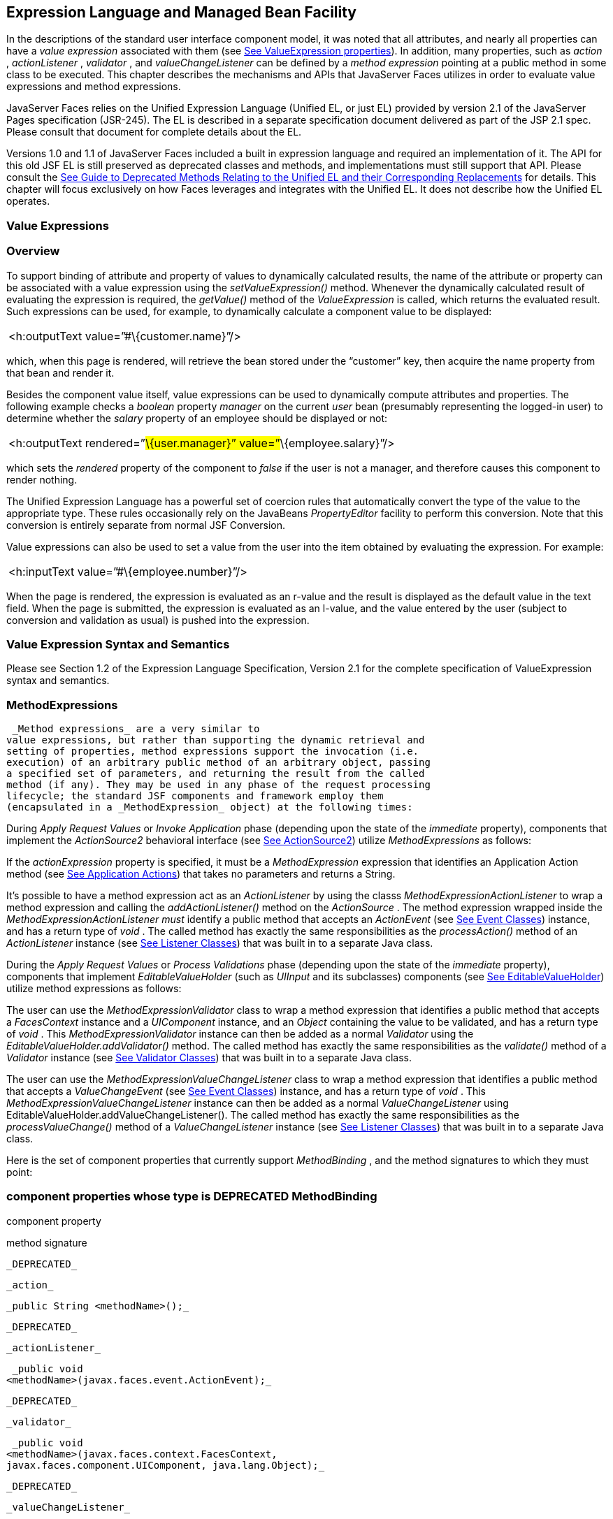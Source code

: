 [[a2344]]
== Expression Language and Managed Bean Facility

In the descriptions of the standard user
interface component model, it was noted that all attributes, and nearly
all properties can have a _value expression_ associated with them (see
link:JSF.html#a911[See ValueExpression properties]). In
addition, many properties, such as _action_ , _actionListener_ ,
_validator_ , and _valueChangeListener_ can be defined by a _method
expression_ pointing at a public method in some class to be executed.
This chapter describes the mechanisms and APIs that JavaServer Faces
utilizes in order to evaluate value expressions and method expressions.

JavaServer Faces relies on the Unified
Expression Language (Unified EL, or just EL) provided by version 2.1 of
the JavaServer Pages specification (JSR-245). The EL is described in a
separate specification document delivered as part of the JSP 2.1 spec.
Please consult that document for complete details about the EL.

Versions 1.0 and 1.1 of JavaServer Faces
included a built in expression language and required an implementation
of it. The API for this old JSF EL is still preserved as deprecated
classes and methods, and implementations must still support that API.
Please consult the link:JSF.html#a8777[See Guide to Deprecated
Methods Relating to the Unified EL and their Corresponding Replacements]
for details. This chapter will focus exclusively on how Faces leverages
and integrates with the Unified EL. It does not describe how the Unified
EL operates.

[[a2349]]
=== Value Expressions

=== Overview

To support binding of attribute and property
of values to dynamically calculated results, the name of the attribute
or property can be associated with a value expression using the
_setValueExpression()_ method. Whenever the dynamically calculated
result of evaluating the expression is required, the _getValue()_ method
of the _ValueExpression_ is called, which returns the evaluated result.
Such expressions can be used, for example, to dynamically calculate a
component value to be displayed:

[width="100%",cols="100%",]
|===
|<h:outputText value=”#\{customer.name}”/>
|===

which, when this page is rendered, will
retrieve the bean stored under the “customer” key, then acquire the name
property from that bean and render it.

Besides the component value itself, value
expressions can be used to dynamically compute attributes and
properties. The following example checks a _boolean_ property _manager_
on the current _user_ bean (presumably representing the logged-in user)
to determine whether the _salary_ property of an employee should be
displayed or not:

[width="100%",cols="100%",]
|===
|<h:outputText rendered=”#\{user.manager}”
value=”#\{employee.salary}”/>
|===

which sets the _rendered_ property of the
component to _false_ if the user is not a manager, and therefore causes
this component to render nothing.

The Unified Expression Language has a
powerful set of coercion rules that automatically convert the type of
the value to the appropriate type. These rules occasionally rely on the
JavaBeans _PropertyEditor_ facility to perform this conversion. Note
that this conversion is entirely separate from normal JSF Conversion.

Value expressions can also be used to set a
value from the user into the item obtained by evaluating the expression.
For example:

[width="100%",cols="100%",]
|===
|<h:inputText value=”#\{employee.number}”/>
|===

When the page is rendered, the expression is
evaluated as an r-value and the result is displayed as the default value
in the text field. When the page is submitted, the expression is
evaluated as an l-value, and the value entered by the user (subject to
conversion and validation as usual) is pushed into the expression.

=== Value Expression Syntax and Semantics

Please see Section 1.2 of the Expression
Language Specification, Version 2.1 for the complete specification of
ValueExpression syntax and semantics.


=== MethodExpressions

 _Method expressions_ are a very similar to
value expressions, but rather than supporting the dynamic retrieval and
setting of properties, method expressions support the invocation (i.e.
execution) of an arbitrary public method of an arbitrary object, passing
a specified set of parameters, and returning the result from the called
method (if any). They may be used in any phase of the request processing
lifecycle; the standard JSF components and framework employ them
(encapsulated in a _MethodExpression_ object) at the following times:

During _Apply Request Values_ or _Invoke
Application_ phase (depending upon the state of the _immediate_
property), components that implement the _ActionSource2_ behavioral
interface (see link:JSF.html#a1120[See ActionSource2]) utilize
_MethodExpressions_ as follows:

If the _actionExpression_ property is
specified, it must be a _MethodExpression_ expression that identifies an
Application Action method (see link:JSF.html#a3553[See
Application Actions]) that takes no parameters and returns a String.

It’s possible to have a method expression act
as an _ActionListener_ by using the classs
_MethodExpressionActionListener_ to wrap a method expression and calling
the _addActionListener()_ method on the _ActionSource_ . The method
expression wrapped inside the _MethodExpressionActionListener must_
identify a public method that accepts an _ActionEvent_ (see
link:JSF.html#a1308[See Event Classes]) instance, and has a
return type of _void_ . The called method has exactly the same
responsibilities as the _processAction()_ method of an _ActionListener_
instance (see link:JSF.html#a1329[See Listener Classes]) that
was built in to a separate Java class.

During the _Apply Request Values_ or _Process
Validations_ phase (depending upon the state of the _immediate_
property), components that implement _EditableValueHolder_ (such as
_UIInput_ and its subclasses) components (see
link:JSF.html#a1192[See EditableValueHolder]) utilize method
expressions as follows:

The user can use the
_MethodExpressionValidator_ class to wrap a method expression that
identifies a public method that accepts a _FacesContext_ instance and a
_UIComponent_ instance, and an _Object_ containing the value to be
validated, and has a return type of _void_ . This
_MethodExpressionValidator_ instance can then be added as a normal
_Validator_ using the _EditableValueHolder.addValidator()_ method. The
called method has exactly the same responsibilities as the _validate()_
method of a _Validator_ instance (see link:JSF.html#a1414[See
Validator Classes]) that was built in to a separate Java class.

The user can use the
_MethodExpressionValueChangeListener_ class to wrap a method expression
that identifies a public method that accepts a _ValueChangeEvent_ (see
link:JSF.html#a1308[See Event Classes]) instance, and has a
return type of _void_ . This _MethodExpressionValueChangeListener_
instance can then be added as a normal _ValueChangeListener_ using
EditableValueHolder.addValueChangeListener(). The called method has
exactly the same responsibilities as the _processValueChange()_ method
of a _ValueChangeListener_ instance (see link:JSF.html#a1329[See
Listener Classes]) that was built in to a separate Java class.

Here is the set of component properties that
currently support _MethodBinding_ , and the method signatures to which
they must point:

=== component properties whose type is DEPRECATED MethodBinding

component property

method signature

 _DEPRECATED_

 _action_

 _public String <methodName>();_

 _DEPRECATED_

 _actionListener_

 _public void
<methodName>(javax.faces.event.ActionEvent);_

 _DEPRECATED_

 _validator_

 _public void
<methodName>(javax.faces.context.FacesContext,
javax.faces.component.UIComponent, java.lang.Object);_

 _DEPRECATED_

 _valueChangeListener_

 _public void
<methodName>(javax.faces.event.ValueChangeEvent);_

Note that for any of the parameters for the
above methods may also be a subclass of what is listed above. For the
above properties that are marked as DEPRECATED, wrapper classes have
been added that wrap a MethodExpression and implement the appropriate
listener interface, allowing the wrapped expression to be added as a
strongly typed listener, using the normal _add*()_ pattern Here is the
list of such wrapper classes:

=== MethodExpression wrappers to take the place of DEPRECATED MethodBinding properties

component listener property

Wrapper class

method signature

 _actionListener_

javax. _faces_
.event.MethodExpressionActionListener

 _public void
<methodName>(javax.faces.event.ActionEvent);_

 _validator_

javax.faces.validator.MethodExpressionValidator

 _public void
<methodName>(javax.faces.context.FacesContext,
javax.faces.component.UIComponent, java.lang.Object);_

 _valueChangeListener_

javax.faces.event.MethodExpressionValueChangeListener

 _public void
<methodName>(javax.faces.event.ValueChangeEvent);_

The _MethodBinding_ typed _action_ property
of _ActionSource_ is deprecated and has been replaced by the
_MethodExpression_ typed _actionExpression_ property of _ActionSource2._

=== [[a2403]]MethodExpression Syntax and Semantics

The exact syntax and semantics of
MethodExpression are now the domain of the Unified EL. Please see
Section 1.2.1.2 of the Expression Language Specification, Version 2.1.


[[a2406]]
=== The Managed Bean Facility

As of version 2.3 of this specification, use
of the managed bean facility as specified in this section is strongly
discouraged. A better and more cohesively integrated solution for
solving the same problem is to use Contexts and Dependency Injection
(CDI), as specified in JSR-365. (See link:JSF.html#a173[See
Other Java™ Platform Specifications]).

Perhaps the biggest value-add of bringing EL
concepts to Faces happens when the EL is combined with the managed bean
facility. This feature allows the user to configure an entire complex
tree of POJO beans, including how they should be scoped and populated
with initial values, and expose them to EL expressions. Please see
_link:JSF.html#a2477[See Managed Bean Configuration Example]_ .

The Managed Bean Creation facility is
configured by the existence of _<managed-bean>_ elements in one or more
application configuration resources (see link:JSF.html#a6195[See
Application Configuration Resources]). Note that a special provision has
been made for application configuration resource files residing within
_META-INF/managed-beans.xml_ entries on the application classpath.
Please see link:JSF.html#a6254[See Application Configuration
Resource Format] for the normative spec requirement. Such elements
describe the characteristics of a bean to be created, and properties to
be initialized, with the following nested elements:

 _<managed-bean-name>_ -- The key under which
the created bean can be retrieved; also the key in the scope under which
the created bean will be stored, unless the value of
_<managed-bean-scope>_ is set to _none_ .

 _<managed-bean-class>_ -- The fully
qualified class name of the application class used to instantiate a new
instance. This class must conform to JavaBeans design patterns -- in
particular, it must have a public zero-args constructor, and must have
public property setters for any properties referenced with nested
_<managed-property>_ elements -- or it must be a class that implements
_java.util.Map_ or _java.util.List_ .

 _<managed-bean-scope>_ -- The scope (
_request_ , _view_ , _session_ , or _application_ ) under which the
newly instantiated bean will be stored after creation (under the key
specified by the _<managed-bean-name>_ element), or _none_ for a bean
that should be instantiated and returned, but not stored in any scope.
The latter option is useful when dynamically constructing trees of
related objects, as illustrated in the following example. +
The runtime must must allow the value of this element to be an EL
_ValueExpression_ . If so, and the expression evaluates to _null_ , an
informative error message including the expression string and the name
of the bean must be logged. If the expression evaluates to a _Map_ ,
that _Map_ is used as the scope into which the bean will be stored. If
storing the bean into the _Map_ causes an _Exception_ , the exception is
allowed to flow up to the _ExceptionHandler_ . If the _ValueExpression_
does not evaluate to a _Map_ , a _FacesException_ must be thrown with a
message that includes the expression string, the _toString()_ of the
value, and the type of the value.

 _<list-entries_ > or _<map-entries>_ -- Used
to configure managed beans that are themselves instances of
_java.util.List_ or _java.util.Map,_ respectively. See below for details
on the contents of these elements.

 _<managed-property>_ -- Zero or more
elements used to initialize the properties of the newly instantiated
bean (see below).

After the new managed bean instance is
instantiated, but before it is placed into the specified scope (if any),
each nested _<managed-property>_ element must be processed and a call to
the corresponding property setter must be made to initialize the value
of the corresponding property. If the managed bean has properties not
referenced by _<managed-property>_ elements, the values of such
properties will not be affected by the creation of this managed bean;
they will retain whatever default values are established by the
constructor.

Each _<managed-property>_ element contains
the following elements used to configure the execution of the
corresponding property setter call:

 _<property-name>_ -- The property name of
the property to be configured. The actual property setter method to be
called will be determined as described in the JavaBeans Specification.

Exactly one of the following sub-elements
that can be used to initialize the property value in a number of
different ways:

 _<map-entries>_ -- A set of key/value pairs
used to initialize the contents of a property of type _java.util.Map_
(see below for more details).

 _<null-value/>_ -- An empty element
indicating that this property must be explicitly initialized to _null_ .
This element is not allowed if the underlying property is of a Java
primitive type.

 _<value>_ -- A String value that will have
any leading and trailing spaces stripped, and then be converted
(according to the rules described in the JSP Specification for the
<jsp:setProperty> action) to the corresponding data type of the
property, prior to setting it to this value.

 _<list-entries>_ -- A set of values used to
initialize the contents of a property of type array or _java.util.List_
. See below for more information.

As described above, the _<map-entries>_
element is used to initialize the key-value pairs of a property of type
_java.util.Map_ . This element may contain the following nested
elements:

 _<key-class>_ -- Optional element specifying
the fully qualified class name for keys in the map to be created. If not
specified, _java.lang.String_ is used.

 _<value-class>_ -- Optional element
specifying the fully qualified class name for values in the map to be
created. If not specified, _java.lang.String_ is used.

 _<map-entry>_ -- Zero or more elements that
define the actual key-value pairs for a single entry in the map. Nested
inside is a _<key>_ element to define the key, and then exactly one of
_<null-value>_ , _<value>_ to define the value. These elements have the
same meaning as when nested in a _<managed-property>_ element, except
that they refer to an individual map entry’s value instead of the entire
property value.

As described above, the _<list-entries>_
element is used to initialize a set of values for a property of type
array or _java.util.List_ . This element may contain the following
nested elements:

 _<value-class>_ -- Optional element
specifying the fully qualified class name for values in the map to be
created. If not specified, _java.lang.String_ is used.

Zero or more elements of type _<null-value>_
, _<value>_ to define the individual values to be initialized. These
elements have the same meaning as when nested in a _<managed-property>_
element, except that they refer to an individual list element instead of
the entire property value.

The following general rules apply to the
operation of the Managed Bean Creation facility:

Properties are assigned in the order that
their _<managed-property>_ elements are listed in the application
configuration resource.

If a managed bean has writeable properties
that are not mentioned in _<managed-property>_ elements, the values of
those properties are not assigned any values.

The bean instantiation and population with
properties must be done lazily, when an EL expression causes the bean to
be referenced. For example, this is the case when a _ValueExpression_ or
_MethodExpression_ has its _getValue()_ or _setValue()_ method called.

Due to the above mentioned laziness
constraint, any error conditions that occur below are only required to
be manifested at runtime. However, it is conceivable that tools may want
to detect these errors earlier; this is perfectly acceptable. The
presense of any of the errors described below, until the end of this
section, must not prevent the application from deploying and being made
available to service requests.

[P1-start managed bean config error
conditions] It is an error to specify a managed bean class that does not
exist, or that cannot be instantiated with a public, zero-args
constructor.

It is an error to specify a _<property-name>_
for a property that does not exist, or does not have a public setter
method, on the specified managed bean class.

{empty}It is an error to specify a _<value>_
element that cannot be converted to the type required by a managed
property, or that, when evaluated, results in a value that cannot be
converted to the type required by a managed property. [P1-end]

If the type of the property referenced by the
_<managed-property>_ element is a Java enum, the contents of the
_<value>_ element must be a String that yields a valid return from
_java.lang.Enum.valueOf(PROPERTY_CLASS, VALUE)_ where _PROPERTY_CLASS_
is the _java.lang.Class_ for the property and _VALUE_ is the contents of
the _<value>_ element in the application configuration resource. If any
exception is thrown from _Enum.valueOf()_ it is an error.

[P1-start managed bean scope errors] It is an
error for a managed bean created through this facility to have a
property that points at an object stored in a scope with a (potentially)
shorter life span. Specifically, this means, for an object created with
the specified _<managed-bean-scope>_ , then _<value>_ evaluations can
only point at created objects with the specified managed bean scope:

none -- none

application -- none, application

session -- none, application, session

view -- none, application, session, view

{empty}request -- none, application, session,
view, request [P1-end]

If a bean points to a property whose value is
a mixed expression containing literal strings and expressions, the net
scope of the mixed expression is considered to be the scope of the
narrowest sub-expression, excluding expressions in the none scope.

[P1-start implicit objects in request scope]
Data accessed via an implicit object is also defined to be in a scope.
The following implicit objects are considered to be in request scope:

 _cookie_

 _facesContext_

 _header_

 _headerValues_

 _param_

 _paramValues_

request

 _requestScope_

{empty} _view_ [P1-end]

{empty}[P1-start implicit objects in session
scope] The only implicit objects in session scope are _session_ and
_sessionScope_ [P1-end]

[P1-start implicit objects in application
scope] The following implicit objects are considered to be in
application scope:

 _application_

 _applicationScope_

{empty} _initParam_ [P1-end]

{empty}[P1-start cyclic references error] It
is an error to configure cyclic references between managed beans.
[P1-end]

{empty}[P1-start managed bean names
correctness] Managed bean names must conform to the syntax of a Java
language identifier. [P1-end]

The initialization of bean properties from
_<map-entries>_ and _<list-entries>_ elements must adhere to the
following algorithm, though any confirming implementation may be used.

For _<map-entries>_ :

Call the property getter, if it exists.

If the getter returns _null_ or doesn't
exist, create a _java.util.HashMap_ , otherwise use the returned
_java.util.Map_ .

Add all entries defined by nested
_<map-entry>_ elements in the order they are listed, converting key
values defined by nested _<key>_ elements to the type defined by
_<key-class>_ and entry values defined by nested _<value>_ elements to
the type defined by _<value-class>_ . If a value is given as a value
expression, evaluate the reference and store the result, converting to
_<value-class_ > if necessary. If _<key-class>_ and/or _<value-class>_
are not defined, use _java.lang.String_ . Add _null_ for each
_<null-value>_ element.

If a new _java.util.Map_ was created in step
2), set the property by calling the setter method, or log an error if
there is no setter method.

For _<list-entries>_ :

Call the property getter, if it exists.

If the getter returns _null_ or doesn't
exist, create a _java.util.ArrayList_ , otherwise use the returned
_Object_ (an array or a _java.util.List_ ).

If a _List_ was returned or created in step
2), add all elements defined by nested _<value>_ elements in the order
they are listed, converting values defined by nested _<value>_ elements
to the type defined by _<value-class>_ . If a value is given as a value
expression, evaluate the reference and store the result, converting to
_<value-class_ > if necessary. If a _<value-class>_ is not defined, use
the value as-is (i.e., as a _java.lang.String_ ). Add null for each
_<null-value>_ element.

If an array was returned in step 2), create a
_java.util.ArrayList_ and copy all elements from the returned array to
the new _List_ , wrapping elements of a primitive type. Add all elements
defined by nested _<value>_ elements as described in step 3).

If a new _java.util.List_ was created in step
2) and the property is of type _List_ , set the property by calling the
setter method, or log an error if there is no setter method.

If a new _java.util.List_ was created in step
2) and the property is a java array, convert the _List_ into an array of
the property type, and set it by calling the setter method, or log an
error if there is no setter method.

If a new _java.util.List_ was created in step
4), convert the _List_ to an array of the proper type for the property
and set the property by calling the setter method, or log an error if
there is no setter method.

=== [[a2477]]Managed Bean Configuration Example

The following <managed-bean> elements might
appear in one or more application configuration resources (see
link:JSF.html#a6195[See Application Configuration Resources]) to
configure the behavior of the Managed Bean Creation facility.

Assume that your application includes
_CustomerBean_ with properties _mailingAddress_ and _shippingAddress_ of
type _Address_ (along with additional properties that are not shown),
and _AddressBean_ implementation classes with String properties of type
_street_ , _city_ , _state_ , _country_ , and _postalCode_ .

[width="100%",cols="100%",]
|===
a|
<managed-bean>

 <description>

 A customer bean will be created as needed,
and stored in

 request scope. Its “mailingAddress” and
“streetAddress”

 properties will be initialized by virtue of
the fact that the

 “value” expressions will not encounter any
object under

 key “addressBean” in any scope.

 </description>


<managed-bean-name>customer</managed-bean-name>

 <managed-bean-class>

 com.mycompany.mybeans.CustomerBean

 </managed-bean-class>

 <managed-bean-scope> request
</managed-bean-scope>

 <managed-property>


<property-name>mailingAddress</property-name>

 <value>#\{addressBean}</value>

 </managed-property>

 <managed-property>


<property-name>shippingAddress</property-name>

 <value>#\{addressBean}</value>

 </managed-property>

 <managed-property>

 <property-name>customerType</property-name>

 <value>New</value> <!-- Set to literal value
-->

 </managed-property>

</managed-bean>



|===



[width="100%",cols="100%",]
|===
a|
<managed-bean>

 <description>

 A new AddressBean will not be added to any
scope, because we

 only want to create instances when a
CustomerBean creation asks

 for them. Therefore, we set the scope to
“none”.

 </description>


<managed-bean-name>addressBean</managed-bean-name>

 <managed-bean-class>

 com.mycompany.mybeans.AddressBean

 </managed-bean-class>

 <managed-bean-scope> none
</managed-bean-scope>

</managed-bean>

|===

If a value expression “
_#\{customer.mailingAddress.city}_ ” were to be evaluated by the JSF
implementation, and there was no object stored under key “ _customer_ ”
in request, view, session, or application scope, a new _CustomerBean_
instance will be created and stored in request scope, with its
_mailingAddress_ and _shippingAddress_ properties being initialized to
instances of _AddressBean_ as defined by the configuration elements
shown above. Then, the evaluation of the remainder of the expression can
proceed as usual.

Although not used by the JSF implementation
at application runtime, it is also convenient to be able to indicate to
JSF tools (at design time) that objects of particular types will be
created and made available (at runtime) by some other means. For
example, an application configuration resource could include the
following information to declare that a JDBC data source instance will
have been created, and stored in application scope, as part of the
application’s own startup processing.

[width="100%",cols="100%",]
|===
a|
<referenced-bean>

 <description>

 A JDBC data source will be initialized and
made available in

 some scope (presumably application) for use
by the JSF based

 application when it is actually run. This
information is not

 used by the JSF implementation itself; only
by tools.

 </description>

 <referenced-bean-name> dataSource
</referenced-bean-name>

 <referenced-bean-class>

 javax.sql.DataSource

 </referenced-bean-class>

</referenced-bean>

|===

This information can be utilized by the tool
to construct user interfaces based on the properties of the referenced
beans.


=== Managed Bean Annotations[[a2536]]

JSF 2.0 introduced several annotations, in
the package _javax.faces.bean_ , that act as analogs to the managed bean
configuration syntax in the application configuration resources
described earlier in this chapter. JSF 2.0 is a component specification
of Java EE 6, which also includes a much more powerful and complete set
of annotations, from several other component specifications, most
notably Contexts and Dependency Injection (CDI). These annotations are
also usable with JSF. The annotations in the package _javax.faces.bean_
will be deprecated in a version of the JSF specification after 2.2.
Therefore, developers are strongly recommended avoid using those
annotations and instead use the ones from Java EE 6.

=== JSF Managed Classes and Java EE Annotations

JSF Implementations that are running as a
part of Java EE 5 (or later) must allow managed bean implementations to
use the annotations specified in section 14.5 of the Servlet 2.5
Specification to allow the container to inject references to container
managed resources into a managed bean instance before it is made
accessible to the JSF application. Only beans declared to be in
_request_ , _session_ , or _application_ scope are eligible for resource
injection.

In addition to managed beans being injectable
in this manner, the following JSF artifacts are also injectable.

=== [[a2541]]JSF Artifacts Eligible for Injection

Artifact Type

javax.el.ELResolver

javax.faces.application.ApplicationFactory

 _javax.faces.application.NavigationHandler_

 _javax.faces.application.ResourceHandler_

 _javax.faces.application.StateManager_

javax.faces.component.visit.VisitContextFactory

javax.faces.context.ExceptionHandlerFactory

javax.faces.context.ExternalContextFactory

javax.faces.context.FacesContextFactory

javax.faces.context.PartialViewContextFactory

 _javax.faces.event.ActionListener_

 _javax.faces.event.SystemEventListener_

javax.faces.lifecycle.ClientWindowFactory

javax.faces.lifecycle.LifecycleFactory

javax.faces.event.PhaseListener

javax.faces.render.RenderKitFactory

javax.faces.view.ViewDeclarationLanguageFactory

javax.faces.view.facelets.FaceletCacheFactory

javax.faces.view.facelets. +
TagHandlerDelegateFactory

{empty}Please consult the Java 2 Platform
Enterprise Edition Specification 6.0 for complete details of this
feature. Here is a summary of the Java EE annotations one may use in a
managed bean or other artifact from the preceding table. [P1-start valid
annotations in a managed bean]

 _@javax.inject.Inject_

@javax.inject.Named

@javax.inject.Qualifier

@javax.inject.Scope

@javax.inject.Singleton

@javax.enterprise.context.ApplicationScoped

@javax.enterprise.context.ConversationScoped

@javax.enterprise.context.Dependent

@javax.enterprise.context.RequestScoped

@javax.enterprise.context.SessionScoped

 _@javax.annotation.Resource_

 _@javax.annotation.Resources_

 _@javax.ejb.EJB_

 _@javax.ejb.EJBs_

 _@javax.xml.ws.WebServiceRef_

 _@javax.xml.ws.WebServiceRefs_

 _@javax.persistence.PersistenceContext_

 _@javax.persistence.PersistenceContexts_

 _@javax.persistence.PersistenceUnit_

{empty} _@javax.persistence.PersistenceUnits_
[P1-end]

Following is an example of valid usages of
this feature in a managed bean or other artifact in the preceding table.

public class User extends Object \{

 private @EJB ShoppingCart cart;

 private @Resource Inventory inventory;

 private DataSource customerData;



 @Resource(name=”customerData”)

 private void setCustomerData(DataSource
data) \{

 customerData = data;

 }



 public String getOrderSummary() \{

 // Do something with the injected resources

 // And generate a textual summary of the
order

 }



}

This example illustrates that the above
annotations can be attached to instance variables or to JavaBeans
setters. The JSF implementation running in a Java EE 5 container must
guarantee that the injections are performed before the bean is handed
back to the user. Generally, this is done by performing the injection
immediately after the lazy instantiation of the managed bean.

=== [[a2601]]Managed Bean Lifecycle Annotations

JSF implementations running in a Java EE 5
compliant container must support attaching the _@PostConstruct_ and
_@PreDestroy_ annotations to aid in awareness of the managed-bean
lifecycle.

Methods on managed beans declared to be in
_none_ , _request_ , _view_ , _session_ , or _application_ scope,
annotated with _@PostConstruct_ , must be called by the JSF
implementation after resource injection is performed (if any) but before
the bean is placed into scope.

{empty}[P1-start rules governing invocation
of @PostConstruct annotated methods]If the method throws an unchecked
exception, the JSF implementation must not put the managed-bean into
service, a message must be logged, and further methods on that managed
bean instance must not be called. [P1-end]

Methods on managed beans declared to be in
_request_ , _session_ , or _application_ scope, annotated with
_@PreDestroy_ , must be called by the JSF implementation before the bean
is removed from its scope or before the scope itself is destroyed,
whichever comes first. In the case of a managed bean placed in _view_
scope, methods annotated with _@PreDestroy_ must only be called when the
view scope is destroyed. See the javadoc for
_FacesContext.setViewRoot()_ . This annotation must be supported in all
cases where the above _@PostConstruct_ annotation is supported.

[P1-start rules governing invocation of
@PreDestroy annotated methods] If the method throws an unchecked
exception, the JSF implementation may log it, but the exception must not
otherwise alter the execution.

{empty}Refer to the Java EE specification
section 2.5 and the Common Annotations for the JavaTM PlatformTM
specification section 2.5 for more details.[P1-end]


=== How Faces Leverages the Unified EL

This section is non-normative and covers the
major players in the Unified EL and how they relate to JavaServer Faces.
The number one goal in this version of the JavaServer Faces
specification is to export the concepts behind the JSF EL into the
Unified EL, which is part of the the JavaServer Pages version 2.1
specification, and then rely on those facilities to get the work done.
Readers interested in how to implement the Unified EL itself must
consult the Unified EL Spec document.

=== ELContext

The ELContext is a handy little “holder”
object that gets passed all around the Unified EL API. It has two
purposes.

To allow technologies that use the Unified
EL, such as JavaServer Faces, the JSF View Declaration Language (JSF
VDL), and JSP, to store any context information specific to that
technology so it can be leveraged during expression evaluation. For
example the expression “ _$\{view.viewId}_ ” is specific to Faces. It
means, “find the _UIViewRoot_ instance for the current view, and return
its _viewId_ ”. The Unified EL doesn’t know about the “view” implicit
object or what a UIViewRoot is, but JavaServer Faces does. The Unified
EL has plugin points that will get called to resolve “view”, but to do
so, JavaServer Faces needs access to the _FacesContext_ from within the
callstack of EL evaluation. Therefore, the _ELContext_ comes to the
rescue, having been populated with the _FacesContext_ earlier in the
request processing lifecycle.

To allow the pluggable resolver to tell the
Unified EL that it did, in fact, resolve a property and that further
resolvers must not be consulted. This is done by setting the “
_propertyResolved_ ” property to _true_ .

The complete specification for ELResolver may
be found in Chapter 2 of the Expression Language Specification, Version
2.1.

=== Lifetime, Ownership and Cardinality

An ELContext instance is created the first
time _getELContext_ () is called on the _FacesContext_ for this request.
Please see _link:JSF.html#a3099[See ELContext]_ for details. Its
lifetime ends the same time the _FacesContext’s_ lifetime ends. The
_FacesContext_ maintains the owning reference to the _ELContext_ . There
is at most one _ELContext_ per _FacesContext_ .

=== Properties

[width="100%",cols="25%,25%,25%,25%",options="header",]
|===
|Name |Access
|Type |Description
| _ELResolver_ |RO
| _javax.el.ELResolver_
|Return the ELResolver instance described in
_link:JSF.html#a2667[See Faces ELResolver for JSP Pages]_

| _propertyResolved_
|RW |boolean
|Set by an ELResolver implementation if it
successfully resolved a property. See _link:JSF.html#a2634[See
ELResolver]_ for how this property is used.
|===

=== Methods

Here is a subset of the methods that are
relevant to Faces.

[width="100%",cols="100%",]
|===
a|
public Object getContext(Class key);

void putContext(Class key, Object
contextInstance);

...

|===

As mentioned in
_link:JSF.html#a3099[See ELContext]_ , the _putContext()_ method
is called, passing the current _FacesContext_ instance the first time
the system asks the _FacesContext_ for its _ELContext_ . The
_getContext()_ method will be called by any _ELResolver_ instances that
need to access the _FacesContext_ to perform their resolution.

=== Events

The creation of an ELContext instance
precipitates the emission of an _ELContextEvent_ from the _FacesContext_
that created it. Please see _link:JSF.html#a3099[See ELContext]_
for details.

=== [[a2634]]ELResolver

Faces 1.1 used the _VariableResolver_ and
_PropertyResolver_ classes as the workhorses of expression evaluation.
The Unified API has the _ELResolver_ instead. The ELResolver concept is
the heart of the Unified EL. When an expression is evaluated, the
ELResolver is responsible for resolving each segment in the expression.
For example, in rendering the component behind the tag “ _<h:outputText
value=”#\{user.address.street}”_ />” the ELResolver is called three
times. Once to resolve “user”, again to resolve the “address” property
of user, and finally, to resolve the “street” property of “address”. The
complete specification for ELResolver may be found in Chapter 2 of the
Expression Language Specification, Version 2.1.

[N/T-start two ELResolver impls] As described
in more detail in _link:JSF.html#a2667[See Faces ELResolver for
JSP Pages],_ Faces must provide two implementations of _ELResolver_ .
[P1-end]Which of these two implementations is actually used to resolve
an expression depends on where the expresison is evaluated. If the
expression is evaluated in a markup page, the ELResolver for markup
pages is used. If the expression is evaluated in java VM hosted code
from Faces, another ELResolver is used that is tailored for use inside
of Faces java VM hosted code. During the course of evaluation of an
expression, a variety of sources must be considered to help resolve each
segment of the expression. These sources are linked in a chain-like
fashion. Each link in the chain has the opportunity to resolve the
current segment. If it does so, it must set the “ _propertyResolved_ ”
property on the _ELContext_ , to _true_ . If not, it must not modify the
value of the “ _propertyResolved_ ” property. If the “
_propertyResolved_ ” property is not set to _true_ the return value from
the _ELResolver_ method is ignored by the system.

=== Lifetime, Ownership, and Cardinality

ELResolver instances have application
lifetime and scope. The JSP container maintains one top level ELResolver
(into which a Faces specific ELResolver is added) accessible from
_JspContext.getELContext().getELResolver()._ This ELResolver instance is
also used from the JSF VDL, even though JSF VDL pages do not themselves
use JSP. Faces maintains one _ELResolver_ (separate from the one handed
to the JSP container) accessible from
_FacesContext.getELContext().getELResolver() and
Application.getELResolver()_ .

=== Properties

ELResolver has no proper JavaBeans properties

=== Methods

Here is a subset of the methods that are
relevant to Faces.

[width="100%",cols="100%",]
|===
a|
public Object getValue(ELContext context,
Object base, Object property);

void setValue(ELContext context, Object base,
Object property, Object value);

...

|===

 _getValue()_ looks at the argument _base_
and tries to return the value of the property named by the argument
_property_ . For example, if base is a JavaBean, _property_ would be the
name of the JavaBeans property, and the resolver would end up calling
the _getter_ for that property.

 _setValue()_ looks at the argument _base_
and tries to set the argument _value_ into the property named by the
argument _property_ . For example, if base is a JavaBean, _property_
would be the name of the JavaBeans property, and the resolver would end
up calling the _setter_ for that property.

There are other methods, such as
_isReadOnly()_ that are beyond the scope of this document, but described
completely in the Unified EL Specification.

=== Events

 _ELResolver_ precipitates no events.

=== [[a2651]]ExpressionFactory

Faces 1.1 used the Application class as a
factory for _ValueBinding_ and _MethodBinding_ instances. The Unified EL
has the _ExpressionFactory_ class instead. It is a factory for
_ValueExpression_ and _MethodExpression_ instances.

=== Lifetime, Ownership, and Cardinality

 _ExpressionFactory_ instances are
application scoped. The _Application_ object maintains the
_ExpressionFactory_ instance used by Faces (See
_link:JSF.html#a3459[See Acquiring ExpressionFactory Instance])_
. The _JspApplicationContext_ object maintains the _ExpressionFactory_
used by the JSP container (and therefore by the JSF VDL). It is
permissible for both of these access methods to yield the same java
object instance.

=== Properties

 _ExpressionFactory_ has no properties.

=== Methods

[width="100%",cols="100%",]
|===
a|
public MethodExpression
createMethodExpression(ELContext context, String expression,
FunctionMapper fnMapper, Class[] paramTypes);

public ValueExpression
createValueExpression(ELContext context, String expression, Class
expectedType, FunctionMapper fnMapper);

|===

These methods take the human readable
expression string, such as _”#\{user.address.street}”_ and return an
object oriented representation of the expression. Which method one calls
depends on what kind of expression you need. The Faces _Application_
class has convenience methods specific to Faces needs for these
concepts, please see link:JSF.html#a3463[See Programmatically
Evaluating Expressions] _._

=== Events

 _ExpressionFactory_ precipitates no events.


[[a2664]]
=== ELResolver Instances Provided by Faces

This section provides details on what an
implementation of the JavaServer Faces specification must do to support
the Unified EL for usage in a Faces application.

 _link:JSF.html#a2634[See
ELResolver]_ mentions that a Faces implementation must provide two
implementations of ELResolver. One ELResolver, let’s call it the _Faces
ELResolver For Markup Pages_ , is plugged in to the top level resolver
chain returned from _JspContext.getELContext().getELResolver()_ . This
top level resolver chain is used by the view declaration language
container (JSP or JSF View Declaration Language), and possibly by tag
handlers, to resolve expressions. The other _ELResolver_ , let’s call it
the _ELResolver for Facelets and Programmatic Access_ , is used by
Facelets markup pages, and is returned from
_FacesContext.getELContext().getELResolver()_ and
_Application.getELResolver()_ , and is used to resolve expressions that
appear programmatically. See the javadocs for _javax.el.ELResolver_ for
the specification and method semantics for each method in _ELResolver_ .
The remainder of this section lists the implementation requirements for
these two resolvers.

=== [[a2667]]Faces ELResolver for JSP Pages

As mentioned in
_link:JSF.html#a2634[See ELResolver]_ , during the course of
evaluation of an expression, a variety of sources must be considered to
help resolve each segment of the expression. These sources are linked in
a chain-like fashion. Each link in the chain has the opportunity to
resolve the current segment. The Unified EL provides a container class
to support this multi-source variable resolution:
_javax.el.CompositeELResolver_ . The implementation for the _Faces
ELResolver for JSP Pages_ is described as a set of _ELResolvers_ inside
of a _CompositeELResolver_ instance, but any implementation strategy is
permissible as long as the semantics are preserved.

{empty}This diagram shows the set of
_ELResolver_ instances that must be added to the _Faces ELResolver for
JSP Pages_ . This instance must be handed to the JSP container via a
call to
_JspFactory.getDefaultFactory().getJspApplicationContext().addELResolver()_
at application startup time. Even though we are making a JSP API call to
install this _ELResolver_ , we do not require using JSP to develop JSF
applications. It also shows the order in which they must be added.
[P2-start there are 18 methods in the below tables, each can
corresponding to a method on a particular ELResolver. With clever
testing, it is possible to write assertions for these. Testing the
legacy VariableResolver and PropertyResolvers is not included in this 18
methods number. These classes may be tested simply by noting that the
methods do indeed get called on a user-provided VariableResolver or
PropertyResolver.] [P1-end]

=== [[a2670]]Faces ELResolver for JSP Pages



image:SF-26.png[image]

The semantics of each ELResolver are given
below, either in tables that describe what must be done to implement
each particular method on _ELResolver_ , or in prose when such a table
is inappropriate.

=== [[a2673]]Faces Implicit Object ELResolver For JSP

This resolver relies on the presence of
another, JSP specific, implicit object ELResolver in the chain by only
resolving the “facesContext” and “view” implicit objects.

=== Faces ImplicitObjectELResolver for JSP

[width="100%",cols="50%,50%",options="header",]
|===
|ELResolver method
|implementation requirements
| _getValue_ a|
If base is non-null, return null.

If base is null and property is null, throw
PropertyNotFoundException.

link:JSF.html#a2832[See
ImplicitObjectELResolver for Programmatic Access]If base is null and
property is a String equal to

“facesContext”, call
setPropertyResolved(true) on

the argument ELContext and return the
FacesContext

for this request.

If base is null and property is a String
equal to

“view”, call setPropertyResolved(true) on the

argument ELContext and return the UIViewRoot
for

this request by calling

facesContext.getUIViewRoot().

{empty}This ELResolver must also support the
implicit object “resource” as specified in
link:JSF.html#a2830[See Implicit Object ELResolver for Facelets
and Programmatic Access]

| _getType_ a|
If base is non-null, return null.

If base is null and property is null, throw
PropertyNotFoundException.

If base is null and property is a String
equal to “facesContext” or “view”, call setPropertyResolved(true) and
return null;

{empty}Otherwise, just return null;This
ELResolver must also support the implicit object “resuorce” as specified
in link:JSF.html#a2830[See Implicit Object ELResolver for
Facelets and Programmatic Access]

| _setValue_ a|
If base is null and property is null, throw
PropertyNotFoundException.

{empty}If base is null and property is a
String equal to “facesContext” or “view”, _throw
javax.el.PropertyNotWriteable, since “view” and “facesContext” are
read-only_ .This ELResolver must also support the implicit object
“resuorce” as specified in link:JSF.html#a2830[See Implicit
Object ELResolver for Facelets and Programmatic Access]

| _isReadOnly_ a|
If base is non-null, return false.

If base is null and property is null, throw
PropertyNotFoundException.

If base is null and property is a String
equal to “facesContext” or “view”, _call setPropertyResolved(true) on
the argument ELContext and return true._

{empty}Otherwise return false;This ELResolver
must also support the implicit object “resuorce” as specified in
link:JSF.html#a2830[See Implicit Object ELResolver for Facelets
and Programmatic Access]

| _getFeatureDescriptors_ a|
If base is non-null, return null.

If base is null, return an Iterator
containing three java.beans.FeatureDescriptor instances, one for the
“view” property, one for the “facesContext” property and one for the
“resource” property. It is required that all of the FeatureDescriptor
instances in the Iterator set Boolean.TRUE as the value of the
ELResolver.RESOLVABLE_AT_DESIGN_TIME attribute. The name and displayName
of the FeatureDescriptor must be “view”, “facesContext”, “ or “resource”
as appropriate. FacesContext.class, UIViewRoot.class, or
ResourceHandler.class must be stored as the value of the ELResolver.TYPE
attribute, as approriate. The shortDescription must be a suitable
description depending on the implementation. The expert and hidden
properties must be false. The preferred property must be true.

| _getCommonPropertyType_ a|
If base is non-null, return null.

If base is null and return String.class.

|===



=== [[a2711]]ManagedBean ELResolver

This is the means by which the managed bean
creation facility described in _link:JSF.html#a2406[See The
Managed Bean Facility]_ is called into play during EL resolution.

=== ManagedBeanELResolver

[width="100%",cols="50%,50%",options="header",]
|===
|ELResorver method
|implementation requirements
| _getValue_ a|
If base is non-null, return null.

If base is null and property is null, throw
PropertyNotFoundException.

If property matches the name of an entry in
the request, session, or application scopes, in that order, return null.

If base is null, and property matches one of
the managed-bean-name declarations in the application configuration
resources, instantiate the bean, populate it with properties as
described in _link:JSF.html#a2406[See The Managed Bean
Facility]_ , store it in the scope specified by the managed-bean-scope
declaration for this this managed-bean, call setPropertyResolved(true)
on the argument ELContext, and return the freshly instantiated
managed-bean.

Otherwise, return null.

| _getType_ a|
If base is null and property is null, throw
PropertyNotFoundException.

Otherwise return null;

| _setValue_ a|
If base is null and property is null, throw
PropertyNotFoundException.

Otherwise, if base is null, and property
matches one of the managed-bean-name declarations in the application
configuration resources, and a managed bean with that managed-bean-name
does not yet exist in the specified scope, instantiate the bean,
populate it with properties as described in
_link:JSF.html#a2406[See The Managed Bean Facility]_ , store it
in the scope specified by the managed-bean-scope declaration for this
this managed-bean and return. If the managed bean does exist, take no
action and return. In either case (the bean exists or does not exist),
the actual setting will happen by virtue of the BeanELResolver.

Otherwise take no action and return.

| _isReadOnly_ a|
If base is non-null, return false.

If base is null and property is null, throw
PropertyNotFoundException.

If base is null return false. We never set
the propertyResloved property in this method because the set
responsibility is taken care of by the ScopedAttributeELResolver.

| _getFeatureDescriptors_ a|
If base is non-null, return null.

If base is null, return an Iterator
containing java.beans.FeatureDescriptor instances for each managed-bean
in the application-configuration resources. It is required that all of
the FeatureDescriptor instances in the Iterator set Boolean.TRUE as the
value of the ELResolver.RESOLVABLE_AT_DESIGN_TIME attribute. The name
and displayName of the FeatureDescriptor must be the managed-bean-name.
The actual java Class instance for the managed-bean-class must be stored
as the value of the ELResolver.TYPE attribute. The shortDescription of
the FeatureDescriptor must be the description of the managaged-bean
element, if present, null otherwise. The expert and hidden properties
must be false. The preferred property must be true.

| _getCommonPropertyType_ a|
If base is non-null, return null.

If base is null, return Object.class.

|===

=== Resource ELResolver

Please see link:JSF.html#a2940[See
Resource ELResolver] for the specification of this ELResolver.

=== [[a2741]]ResourceBundle ELResolver for JSP Pages

This is the means by which resource bundles
defined in the application configuration resources are called into play
during EL resolution.

=== ResourceBundleELResolver

[width="100%",cols="50%,50%",options="header",]
|===
|ELResorver method
|implementation requirements
| _getValue_ a|
If base is non-null, return null.

If base is null and property is null, throw
PropertyNotFoundException.

If base is null and property is a String
equal to the value of the <var> element of one of the
<resource-bundle>'s in the application configuration resources, use the
Locale of the current UIViewRoot and the base-name of the
resource-bundle to load the ResourceBundle. Call
setPropertyResolved(true). Return the ResourceBundle. Otherwise, return
null.



| _getType_ a|
If base is non-null, return null.

If base is null and property is null, throw
PropertyNotFoundException.

If base is null and property is a String
equal to the value of the <var> element of one of the
<resource-bundle>'s in the application configuration resources, call
setPropertyResolved(true) and return ResourceBundle.class.



| _setValue_ a|
If base is null and property is null, throw
PropertyNotFoundException. If base is null and property is a String
equal to the value of the <var> element of one of the
<resource-bundle>'s in the application configuration resources throw
javax.el.PropertyNotWriteable, since ResourceBundles are read-only.



| _isReadOnly_ a|
If base is non-null, return null. If base is
false and property is null, throw PropertyNotFoundException. If base is
null and property is a String equal to the value of the <var> element of
one of the <resource-bundle>'s in the application configuration
resources, call setPropertyResolved(true) on the argument ELContext and
return true. Otherwise return false;



| _getFeatureDescriptors_ a|
If base is non-null, return null.

If base is null, return an Iterator
containing java.beans.FeatureDescriptor instances, one for each
<resource-bundle> in the <application> element. It is required that all
of these FeatureDescriptor instances set Boolean.TRUE as the value of
the ELResolver.RESOLVABLE_AT_DESIGN_TIME attribute. The name of the
FeatureDescriptor must be the var element of the <resource-bundle>. The
displayName of the FeatureDescriptor must be the display-name of the
<resource-bundle>. ResourceBundle.class must be stored as the value of
the ELResolver.TYPE attribute. The shortDescription must be a suitable
description depending on the implementation. The expert and hidden
properties must be false. The preferred property must be true.



| _getCommonPropertyType_ a|
If base is non-null, return null.

If base is null, return string.Class.



|===



=== [[a2771]]ELResolvers in the application configuration resources

The _<el-resolver>_ element in the
application configuration resources will contain the fully qualified
classname to a class with a public no-arg constructor that implements
_javax.el.ELResolver_ . These are added to the _Faces ELResolver for JSP
Pages_ and the Faces ELResolver for Facelets and Programmatic Access in
the order in which they occur in the application configuration
resources.

=== [[a2773]]VariableResolver Chain Wrapper

This is the means by which _VariableResolver_
instances that have been specified in _<variable-resolver>_ elements
inside the application configuration resources are allowed to affect the
EL resolution process. If there are one or more _<variable-resolver>_
elements in the application configuration resources, an instance of
ELResolver with the following semantics must be created and added to the
_Faces ELResolver for JSP Pages_ as indicated in the
_link:JSF.html#a2670[See Faces ELResolver for JSP Pages]_ .

By virtue of the decorator pattern described
in _link:JSF.html#a6336[See Delegating Implementation Support]_
, the default _VariableResolver_ will be at the end of the
_VariableResolver_ chain (See _link:JSF.html#a3020[See
VariableResolver and the Default VariableResolver]_ ), if each custom
_VariableResolver_ chose to honor the full decorator pattern. If the
custom _VariableResolver_ chose not to honor the decorator pattern, the
user is stating that they want to take over complete control of the
variable resolution system. Note that the head of the _VariableResolver_
chain is no longer accessible by calling
_Application.getVariableResolver()_ (Please see
_link:JSF.html#a4171[See VariableResolver Property]_ for what it
returns). The head of the _VariableResolver_ chain is kept in an
implementation specific manner.

The semantics of the ELResolver that
functions as the VariableResolver chain wrapper are described in the
following table.

=== ELResolver that is the VariableResolver Chain Wrapper

[width="100%",cols="50%,50%",options="header",]
|===
|ELResorver method
|implementation requirements
| _getValue_ a|
If base is non-null, return null.

If base is null and property is null, throw
PropertyNotFoundException.

Otherwise, call setPropertyResolved(true) on
the argument ELContext.

Get the ELContext from the FacesContext.

Get the head of the VariableResolver chain
and call resolveVariable(facesContext, property) and return the result.

Catch any exceptions that may be thrown by
resolveVariable(), call setPropertyResolved(false) on the argument
ELContext, and rethrow the exception wrapped in an javax.el.ELException.

| _getType_ a|
If base is null and property is null, throw
PropertyNotFoundException.

return null;

| _setValue_ |If
base is null and property is null throw PropertyNotFoundException.

| _isReadOnly_ a|
If base is null and property is null throw
PropertyNotFoundException.

return false;

| _getFeatureDescriptors_
|return null;

| _getCommonPropertyType_
|If base is null, we return String.class. If
base is non-null, return null;
|===

=== [[a2798]]PropertyResolver Chain Wrapper

This is the means by which _propertyResolver_
instances that have been specified in _<property-resolver>_ elements
inside the application configuration resources are allowed to affect the
EL resolution process. If there are one or more _<property-resolver>_
elements in the application configuration resources, an instance of
_ELResolver_ with the following semantics must be created and added to
the _Faces ELResolver for JSP Pages_ as indicated in the
_link:JSF.html#a2670[See Faces ELResolver for JSP Pages]_ .

By virtue of the decorator pattern described
in _link:JSF.html#a6336[See Delegating Implementation Support]_
, the default _propertyResolver_ will be at the end of the
_propertyResolver_ chain (See, _link:JSF.html#a3025[See
PropertyResolver and the Default PropertyResolver]_ ), if each custom
_propertyResolver_ chose to honor the full decorator pattern. If the
custom _propertyResolver_ chose not to honor the decorator pattern, then
the user is stating that they want to take over complete control of the
_propertyResolution_ system. Note that the head of the
_propertyResolver_ chain is no longer accessible by calling
_Application.getPropertyResolver()_ (Please see
_link:JSF.html#a4163[See PropertyResolver Property]_ for what it
returns). The head of the property resolver chain is kept in an
implementation specific manner.

The semantics of the ELResolver that
functions as the property resolver chain wrapper are described in the
following table.

=== ELResolver that is the PropertyResolver Chain Wrapper

[width="100%",cols="50%,50%",options="header",]
|===
|ELResorver method
|implementation requirements
a|
 _getValue_ ,

getType,

isReadOnly,

setValue

a|
If base or property are null, return null (or
false if the method returns boolean).

Call setPropertyResolved(true) on the
argument ELContext.

Get the ELContext from the FacesContext.

Get the head of the propertyResolver chain.

If base is a List or java language array,
coerce the property to an int and call the corresponding method on the
head of the property resolver chain that takes an int for property,
returning the result (except in the case of setValue()).

Otherwise, call the corresponding method on
the head of the property resolver chain that takes an Object for
property, returning the result (except in the case of setValue()).

If an Exception is thrown by calling the
above methods on the PropertyResolver chain, catch it, call
setPropertyResolved(false) on the argument ELContext, and rethrow the
Exception wrapped (snuggly) in a javax.el.ELException.

| _getFeatureDescriptors_
|return null;

| _getCommonPropertyType_
|If base is null, return null. If base is
non-null, return Object.class.
|===

=== [[a2820]]ELResolvers from Application.addELResolver()

Any such resolvers are considered at this
point in the _Faces ELResolver for JSP Pages_ in the order in which they
were added.

=== [[a2822]]ELResolver for Facelets and Programmatic Access

This section documents the requirements for
the second _ELResolver_ mentioned in _link:JSF.html#a2664[See
ELResolver Instances Provided by Faces]_ , the one that is used for
Facelets and for programmatic expression evaluation from Faces java
code.

The implementation for the _ELResolver for
Programmatic Access_ is described as a set of _ELResolvers_ inside of a
_CompositeELResolver_ instance, but any implementation strategy is
permissible as long as the semantics are preserved. .

{empty}This diagram shows the set of
_ELResolver_ instances that must be added to the _ELResolver for
Programmatic Access_ . This instance must be returned from
_Application.getELResolver()_ and
_FacesContext.getELContext().getELResolver()_ _._ It also shows the
order in which they must be added. [P1-state there are 12 methods in the
below tables that can be tested for assertion. The remainder of the
section is covered by the tests in 5.6.1][P1-end]



=== [[a2827]] _ELResolver_ for Facelets and Programmatic Access



image:SF-27.png[image]

The semantics of each _ELResolver_ are given
below, either in tables that describe what must be done to implement
each particular method on _ELResolver_ , in prose when such a table is
inappropriate, or as a reference to another section where the semantics
are exactly the same.

=== [[a2830]]Implicit Object ELResolver for Facelets and Programmatic Access

This resolver differs from the one in the
link:JSF.html#a2673[See Faces Implicit Object ELResolver For
JSP] in that it must resolve all of the implicit objects, not just
_facesContext_ and _view_

=== [[a2832]]ImplicitObjectELResolver for Programmatic Access

[width="100%",cols="50%,50%",options="header",]
|===
|ELResolver method
|implementation requirements
| _getValue_ a|
If base is non-null, return null.

If base is null and property is null, throw
PropertyNotFoundException.

If base is null and property is a String
equal to _implicitObject_ , call setPropertyResolved(true) on the
argument ELContext and return _result_ , where _implicitObject_ and
_result_ are as follows:



 _implicitObject_ -> _result_

application -> externalContext.getContext()

applicationScope ->
externalContext.getApplicationMap()

cookie ->
externalContext.getRequestCookieMap()

facesContext -> the FacesContext for this
request

{empty}component -> the top of the stack of
UIComponent instances, as pushed via calls to
UIComponent.pushComponentToEL(). See link:JSF.html#a1059[See
Lifecycle Management Methods]

flowScope -> +
facesContext.getApplication().getFlowHandler(). +
getCurrentFlowScope().

cc -> the current composite component
relative to the declaring page in which the expression appears.

flash -> externalContext.getFlash()

header ->
externalContext.getRequestHeaderMap()

headerValues ->
externalContext.getRequestHeaderValuesMap()

initParam ->
externalContext.getInitParameterMap()

param ->
externalContext.getRequestParameterMap()

paramValues ->
externalContext.getRequestParameterValuesMap()

request -> externalContext.getRequest()

requestScope ->
externalContext.getRequestMap()

resource ->
facesContext.getApplication().getResourceHandler()

session -> externalContext.getSession()

sessionScope ->
externalContext.getSessionMap()

view -> facesContext.getViewRoot()

viewScope ->
facesContext.getViewRoot().getViewMap()

resource ->
facesContext.getApplication().getResourceHandler()



If base is null, and property doesn’t match
one of the above _implicitObjects,_ return null.

| _getType_ a|
If base is non-null, return null.

If base is null and property is null, throw
PropertyNotFoundException.

If base is null and property is a String
equal to “application”, “component”, “cc”, “cookie”, “facesContext”,
“header”, “headerValues”, “initParam”, “param”, “paramValues”,
“request”, “resource”, “session”, or “view”, _call
setPropertyResolved(true) on the argument ELContext and return null to
indicate that no types are accepted to setValue() for these attributes_
.

If base is null and property is a String
equal to “requestScope”, “sessionScope”, or “applicationScope”, _call
setPropertyResolved(true) on the argument ELContext and return null._

Otherwise, null;

| _setValue_ a|
If base is non-null, return null.

If base is null and property is null, throw
PropertyNotFoundException.

If base is null and property is a String
equal to

“applicationScope”, “requestScope”,
“sessionScope”, “application”, “component”, “cc”, “cookie”,
“facesContext”, “header”, “headerValues”, “initParam”, “param”,
“paramValues”, “request”, “resource”, “session”, or “view”, _throw
javax.el.PropertyNotWriteableException, since these implicit objects are
read-only_ .

Otherwise return null.

| _isReadOnly_ a|
If base is non-null, return (or false if the
method returns boolean).

If base is null and property is null, throw
PropertyNotFoundException.

If base is null and property is a String
equal to “applicationScope”, “component”, “cc”, “requestScope”,
“sessionScope”, “application”, “cookie”, “facesContext”, “header”,
“headerValues”, “initParam”, “param”, “paramValues”, “request”,
“resource”, “session”, or “view”, _call setPropertyResolved(true) on the
argument ELContext and return true._

Otherwise return null.

| _getFeatureDescriptors_ a|
If base is non-null, return null.

If base is null, return an Iterator
containing 17 java.beans.FeatureDescriptor instances, one for eath of
the following properties: application, component, cc, cookie,
facesContext, header, headerValues, initParam, param, paramValues,
request, resource, session, view, applicationScope, sessionScope, and
requestScope. It is required that all of these FeatureDescriptor
instances set Boolean.TRUE as the value of the
ELResolver.RESOLVABLE_AT_DESIGN_TIME attribute. For the name and short
of FeatureDescriptor, return the implicit object name. The appropriate
Class must be stored as the value of the ELResolver.TYPE attribute as
follows:



implicitObject -> ELResolver.TYPE value

application -> Object.class

applicationScope -> Map.class

component -> UIComponent.class

cc -> UIComponent.class

cookie -> Map.class

facesContext -> FacesContext.class

header -> Map.class

headerValues -> Map.class

initParam -> Map.class

param -> Map.class

paramValues -> Map.class

request -> Object.class

resource -> Object.class

requestScope -> Map.class

session -> Object.class

sessionScope -> Map.class

view -> UIViewRoot.class



The shortDescription must be a suitable
description depending on the implementation. The expert and hidden
properties must be false. The preferred property must be true.

| _getCommonPropertyType_ a|
If base is non-null, return null.

If base is null and return String.class

|===

=== [[a2908]]Composite Component Attributes ELResolver

This ELResolver makes it so expressions that
refer to the attributes of a composite component get correctly
evaluated. For example, the expression _#\{cc.attrs.usernameLabel}_
says, “find the current composite component, call its _getAttributes()_
method, within the returned _Map_ look up the value under the key
“usernameLable”. If the value is a _ValueExpression_ , call _getValue()_
on it and the result is returned as the evaluation of the expression.
Otherwise, if the value is _not_ a _ValueExpression_ the value itself is
returned as the evaluation of the expression.”

=== Composite Component Attributes ELResolver

[width="100%",cols="50%,50%",options="header",]
|===
|ELResolver method
|implementation requirements
| _getValue_ a|
If base is non-null, is an instance of
UIComponent, is a composite component, and property is non-null and is
equal to the string “attrs”, return a Map implementation with the
following characteristics.

Wrap the attributes map of the composite
component and delegate all calls to the composite component attributes
map with the following exceptions:

get(), put(), and containsKey() are required
to be supported.

get(): if the result of calling get() on the
component attributes map is null, and a default value was declared in
the composite component metadata, the value will be a ValueExpression.
Evaluate it and return it. Otherwise, simply return the value from the
component attributes map.

put(): Call getValueExpression() on the
component. If this returns non-null, call setValue() on it, passing the
value argument as the last argument. Otherwise, simply call through to
put on the component attributes map.

containsKey(): If the attributes map contains
the key, return true. Otherwise, if a default value has been declared
for the attribute, return true. Otherwise, return false.

The Map implementation must also implement
the interface

javax.faces.el.CompositeComponentExpressionHolder.

Otherwise, take no action.

| _getType_ |If
the base argument to getType() is not an instance of the composite
component attributes map or the property argument to getType() is not an
instance of java.lang.String, return null. Otherwise, check the top
level component's ValueExpression collection for an expression under the
name given by the property argument to getType(). If the expression
exists, call getType() on the expression. If the property argument to
getType() is not empty, search the composite component's metadata for a
declared type on a <composite:attribute> whose name matches the property
argument to getType(). If the expression and the metadata both yield
results, the metadata takes precedence ONLY if it provides a narrower
result than does the expression, i.e. expression type is assignable from
metadata type. If the metadata result does take precedence, call
ELContext.setPropertyResolved(true). Otherwise, return whichever result
was available, or null.

| _setValue_ |Take
no action.

| _isReadOnly_
|Take no action and return true.

| _getFeatureDescriptors_
|Take no action.

| _getCommonPropertyType_
|Return String.class
|===



=== The CompositeELResolver

As indicated in
_link:JSF.html#a2827[See ELResolver for Facelets and
Programmatic Access]_ , following the ImplicitObjectELResolver, the
semantics obtained by adding a _CompositeELResolver_ must be inserted
here. This _ELResolver_ contains the following _ELResolvers_ , described
in the referenced sections.

 _link:JSF.html#a2771[See ELResolvers
in the application configuration resources]_

 _link:JSF.html#a2773[See
VariableResolver Chain Wrapper]_

 _link:JSF.html#a2798[See
PropertyResolver Chain Wrapper]_

 _link:JSF.html#a2820[See ELResolvers
from Application.addELResolver()]_

=== ManagedBean ELResolver

This resolver has the same semantics as the
one in _link:JSF.html#a2711[See ManagedBean ELResolver]_ .

=== [[a2940]]Resource ELResolver

This resolver is a means by which Resource
instances are encoded into a faces request such that a subsequent faces
resource request from the browser can be satisfied using the
ResourceHandler as described in _link:JSF.html#a746[See
Resource Handling]_ .

=== ResourceELResolver

[width="100%",cols="50%,50%",options="header",]
|===
|ELResorver method
|implementation requirements
| _getValue_ a|
If base and property are not null, and base
is an instance of ResourceHandler (as will be the case with an
expression such as #\{resource[‘ajax.js’]}, perform the following.
(Note: This is possible due to the ImplicitObjectELResolver returning
the ResourceHandler, see link:JSF.html#a2830[See Implicit Object
ELResolver for Facelets and Programmatic Access])

If _property_ does not contain a colon
character ‘:’, treat _property_ as the _resourceName_ and pass
_property_ to _ResourceHandler.createResource(_ _resourceName_ _)_ .

If _property_ contains a single colon
character ‘:’, treat the content before the ‘:’ as the _libraryName_ and
the content after the ‘:’ as the _resourceName_ and pass both to
_ResourceHandler.createResource(_ _resourceName, libraryName)_ . If the
value of _libraryName_ is the literal string “this” (without the
quotes), discover the library name of the current resource (or the
contract name of the current resource, the two are mutually exclusive)
and replace “this” with that library name (or contract name) before
calling _ResourceHandler.createResource()_ . In the case of resource
library contracts, _libraryName_ will actually be the contract name.

If _property_ contains more than one colon
character ‘:’, throw a localized _ELException_ , including _property_ .
__

If one of the above steps results in the
creation of a non-null Resource instance, call
ELContext.setPropertyResolved(true). Call the getRequestPath() method on
the Resource instance, pass the result through
ExternalContext.encodeResourceUrl() and return the result.

| _getType_
|Return null. This resolver only performs
lookups.

| _setValue_ |Take
no action.

| _isReadOnly_
|Return false in all cases.

| _getFeatureDescriptors_
|Return null.

| _getCommonPropertyType_ a|
If base is non-null, return null.

If base is null, return Object.class.

|===



=== [[a2962]]el.ResourceBundleELResolver

This entry in the chain must have the
semantics the same as the class _javax.el.ResourceBundleELResolver_ .
The default implementation just includes an instance of this resolver in
the chain.

=== [[a2964]]ResourceBundle ELResolver for Programmatic Access

This resolver has the same semantics as the
one in link:JSF.html#a2741[See ResourceBundle ELResolver for JSP
Pages].

=== [[a2966]]Stream, StaticField, Map, List, Array, and Bean ELResolvers

These ELResolver instances are provided by
the Unified EL API and must be added in the following order:

{empty}[P1-start_EL_3_0] If running on a
container that supports EL 3.0: The return from
_ExpressionFactory.getStreamELResolver_ ,
_javax.el.StaticFieldELResolver_ . [P1-end_EL_3_0]

 _javax.el.MapELResolver,
javax.el.ListELResolver, javax.el.ArrayELResolver,
javax.el.BeanELResolver_ . These actual ELResolver instances must be
added. It is not compliant to simply add other resolvers that preserve
these semantics.

=== [[a2970]]ScopedAttribute ELResolver

This ELResolver is responsible for doing the
scoped lookup that makes it possible for expressions to pick up anything
stored in the request, session, or application scopes by name.

=== Scoped Attribute ELResolver

[width="100%",cols="50%,50%",options="header",]
|===
|ELResorver method
|implementation requirements
| _getValue_ a|
If base is non-null, return null.

If base is null and property is null, throw
PropertyNotFoundException.

Use the argument property as the key in a
call to externalContext.getRequestMap().get(). If this returns non-null,
call setPropertyResolved(true) on the argument ELContext and return the
value.

Use the argument property as the key in a
call to facesContext.getViewRoot().getViewMap().get() (accounting for
the potential for null returns safely). If this returns non-null, call
setPropertyResolved(true) on the argument ELContext and return the
value.

Use the argument property as the key in a
call to externalContext.getSessionMap().get(). If this returns non-null,
call setPropertyResolved(true) on the argument ELContext and return the
value.

Use the argument property as the key in a
call to externalContext.getApplicationMap().get(). If this returns
non-null, call setPropertyResolved(true) on the argument ELContext and
return the value.

Otherwise call setPropertyResloved(true) and
return null;

| _getType_ a|
If base is non-null, return null.

If base is null and property is null, throw
PropertyNotFoundException.

Otherwise, setPropertyResolved(true) and
return Object.class to indicate that any type is permissable to pass to
a call to setValue().

| _setValue_ a|
If base is non-null, return null.

If base is null and property is null, throw
PropertyNotFoundException.

Consult the Maps for the request, session,
and application, in order, looking for an entry under the key property.
If found, replace that entry with argument value. If not found, call
externalContext.getRequestMap().put(property, value).

Call setPropertyResolved(true) and return;

| _isReadOnly_ a|
If base is false, setPropertyResolved(true)
return false;

Otherwise, return false;

| _getFeatureDescriptors_ a|
If base is non-null, return null.

If base is null, return an Iterator of
java.beans.FeatureDescriptor instances for all attributes in all scopes.
The FeatureDescriptor name and shortName is the name of the scoped
attribute. The actual runtime type of the attribute must be stored as
the value of the ELResolver.TYPE attribute. Boolean.TRUE must be set as
the value of the ELResolver.RESOLVABLE_AT_DESIGN_TIME attribute. The
shortDescription must be a suitable description depending on the
implementation. The expert and hidden properties must be false. The
preferred property must be true.

| _getCommonPropertyType_ a|
If base is non-null, return null.

If base is null return String.class.

|===

=== CDI for EL Resolution

If the any of the managed beans in the
application have the _@javax.faces.annotation.FacesConfig_ annotation,
the ImplicitObjectELResolver from link:JSF.html#a2830[See
Implicit Object ELResolver for Facelets and Programmatic Access] is not
present in the chain. Instead, CDI is used to perform EL resolution in
the same manner is in link:JSF.html#a2832[See
ImplicitObjectELResolver for Programmatic Access] with the following
additional implicit objects:

 _externalContext_

the current _ExternalContext_ from the
current _FacesContext_


=== Current Expression Evaluation APIs

=== ELResolver

This class is the Unified EL’s answer to
Faces’s _VariableResolver_ and _PropertyResolver_ . It turns out that
variable resolution can be seen as a special case of property resolution
with the base object being _null_ . Please see
_link:JSF.html#a2634[See ELResolver]_ for more details _._

=== ValueExpression

This class is the Unified EL’s answer to
Faces’s _ValueBinding_ . It is the main object oriented abstraction for
al EL expression that results in a value either being retrieved or set.
Please see Chapter 2 of the Expression Language Specification, Version
2.1.

=== MethodExpression

This class is the Unified EL’s answer to
Faces’s _MethodBinding_ . It is the main object oriented abstraction for
al EL expression that results in a method being invoked. Please see
Chapter 2 of the Expression Language Specification, Version 2.1.

=== Expression Evaluation Exceptions

Four exception classes are defined to report
errors related to the evaluation of value exceptions:

 _javax.el.ELException_ (which extends
_java.lang.Exception_ )—used to report a problem evaluating a value
exception dynamically.

 _MethodNotFoundException_ (which extends
_javax.el.ELException_ )—used to report that a requested public method
does not exist in the context of evaluation of a method expression.

 _javax.el.PropertyNotFoundException_ (which
extends _javax.el.ELException_ )—used to report that a requested
property does not exist in the context of evaluation of a value
expression.

 _javax.el.PropertyNotWriteableException_
(which extends _javax.el.ELException_ )—used to indicate that the
requested property could not be written to when evaluating the
expression.


=== Deprecated Expression Evaluation APIs

Applications written for version 1.0 and 1.1
of the Faces specification must continue to run in this version of the
specification. This means deprecated APIs. This section describes the
migration story for these APIs that implementations must follow to allow
1.0 and 1.1 based applications to run.

=== [[a3020]]VariableResolver and the Default VariableResolver

User-provided VariableResolver instances will
still continue to work by virtue of _link:JSF.html#a2773[See
VariableResolver Chain Wrapper]_ . The decorator pattern described in
_link:JSF.html#a6336[See Delegating Implementation Support]_
must be supported. Users wishing to affect EL resolution are advised to
author a custom ELResolver instead. These will get picked up as
specified in _link:JSF.html#a2771[See ELResolvers in the
application configuration resources]_ .

The JSF implementation must provide a default
_VariableResolver_ implementation that gets the _ELContext_ from the
argument _FacesContext_ and calls _setPropertyResolved(false)_
on it

The _VariableResolver_ chain is no longer
accessible from _Application.getVariableResolver()_ . The chain must be
kept in an implementation dependent manner, but accessible to the
ELResolver described in _link:JSF.html#a2773[See
VariableResolver Chain Wrapper]_ .

=== [[a3025]]PropertyResolver and the Default PropertyResolver

User-provided propertyResolver instances will
still continue to work by virtue of _link:JSF.html#a2773[See
VariableResolver Chain Wrapper]_ . The decorator pattern described in
_link:JSF.html#a6336[See Delegating Implementation Support]_
must be supported. Users wishing to affect EL resolution are advised to
author a custom ELResolver instead. These will get picked up as
specified in _link:JSF.html#a2771[See ELResolvers in the
application configuration resources]_ .

The JSF implementation must provide a default
_propertyResolver_ implementation that gets the _ELContext_ from the
argument _FacesContext_ and calls _setPropertyResolved(false)_ on it.

The _PropertyResolver_ chain is no longer
accessible from _Application.getpropertyResolver()_ . The chain must be
kept in an implementation dependent manner, but accessible to to the
ELResolver described in _link:JSF.html#a2798[See
PropertyResolver Chain Wrapper]_ .

=== [[a3029]]ValueBinding

The _ValueBinding_ class encapsulates the
actual evaluation of a value binding. Instances of _ValueBinding_ for
specific references are acquired from the _Application_ instance by
calling the _createValueBinding_ method (see
link:JSF.html#a4179[See Acquiring ValueBinding Instances]).

[width="100%",cols="100%",]
|===
|public Object getValue(FacesContext context)
throws EvaluationException, PropertyNotFoundException;
|===

Evaluate the value binding used to create
this _ValueBinding_ instance, relative to the specified _FacesContext_ ,
and return the referenced value.

[width="100%",cols="100%",]
|===
|public void setValue(FacesContext context,
Object value) throws EvaluationException, PropertyNotFoundException;
|===

Evaluate the value binding used to create
this _ValueBinding_ instance, relative to the specified _FacesContext_ ,
and update the referenced value to the specified new value.

[width="100%",cols="100%",]
|===
|public boolean isReadOnly(FacesContext
context) throws EvaluationException, PropertyNotFoundException;
|===

Evaluate the value binding used to create
this _ValueBinding_ instance, relative to the specified _FacesContext_ ,
and return _true_ if the corresponding property is known to be
immutable. Otherwise, return _false_ .

[width="100%",cols="100%",]
|===
|public Class getType(FacesContext context)
throws EvaluationException, PropertyNotFoundException;
|===

Evaluate the value binding used to create
this _ValueBinding_ instance, relative to the specified _FacesContext_ ,
and return the _Class_ that represents the data type of the referenced
value, if it can be determined. Otherwise, return _null_ .

=== [[a3039]]MethodBinding

The _MethodBinding_ class encapsulates the
actual evaluation of a method binding. Instances of _MethodBinding_ for
specific references are acquired from the _Application_ instance by
calling the _createMethodBinding()_ method. Note that instances of
_MethodBinding_ are immutable, and contain no references to a
_FacesContext_ (which is passed in as a parameter when the reference
binding is evaluated).

[width="100%",cols="100%",]
|===
|public Object invoke(FacesContext context,
Object params[]) throws EvaluationException, MethodNotFoundException;
|===

Evaluate the method binding (see
link:JSF.html#a2403[See MethodExpression Syntax and Semantics])
and call the identified method, passing the specified parameters. Return
any value returned by the invoked method, or return _null_ if the
invoked method is of type _void_ .

[width="100%",cols="100%",]
|===
|public Class getType(FacesContext context)
throws MethodNotFoundException;
|===

Evaluate the method binding (see
link:JSF.html#a2403[See MethodExpression Syntax and Semantics])
and return the _Class_ representing the return type of the identified
method. If this method is of type _void_ , return _null_ instead.

=== Expression Evaluation Exceptions

Four exception classes are defined to report
errors related to the evaluation of value exceptions [Note that these
exceptions are deprecated]:

 _EvaluationException_ (which extends
_FacesException_ )—used to report a problem evaluating a value exception
dynamically.

 _MethodNotFoundException_ (which extends
_EvaluationException_ )—used to report that a requested public method
does not exist in the context of evaluation of a method expression.

 _PropertyNotFoundException_ (which extends
_EvaluationException_ )—used to report that a requested property does
not exist in the context of evaluation of a value expression.

 _ReferenceSyntaxException_ (which extends
_EvaluationException_ )—used to report a syntax error in a value
exception.


=== CDI Integration

As of version 2.3 of this specification, JSF
must run in a container that supports CDI version 2.0. This requirement
allows CDI to provide all the functionality of the managed bean facility
from link:JSF.html#a2406[See The Managed Bean Facility] and
link:JSF.html#a2536[See Managed Bean Annotations] but in a
better integrated way with the rest of the Java EE platform. Delegating
these features to CDI allows them to evolve independently of JSF. The
remainder of this section specifies some details of CDI integration
pertinent to JSF.

=== [[a3054]]JSF Objects Valid for @Inject Injection

It must be possible to inject the following
JSF objects into other objects using _@Inject_ .

=== Maps Returned by Various JSF Accessors

The annotations in package
_javax.faces.annotation_ are used to cause _@Inject_ injection of the
corresponding _Map_ into a field. Generics may be used.

=== JSF Objects

It must be possible to _@Inject_ the
following JSF and Java EE objects into CDI beans.

 _javax.faces.application.ResourceHandler_

javax.faces.context.ExternalContext

javax.faces.context.FacesContext

javax.faces.context.Flash

javax.servlet.http. _HttpSession_

=== Support for Injection into JSF Managed Objects

It must be possible to use _@Inject_ when
specifying the following kinds of JSF managed objects.

Validators declared with @
_javax.faces.validator.FacesValidator(managed=”true”)_

Converters declared with @
_javax.faces.convert.FacesConverter(managed=”true”)_

FacesBehaviors declared with @
_javax.faces.component.behavior.FacesBehavior(managed=”true”)_

=== [[a3070]]EL Resolution

The following implicit objects must be
resolved using CDI

application

cc

component

facesContext

flash

flowScope

header

headerValues

initParam

param

paramValues

session

view

viewScope



===
